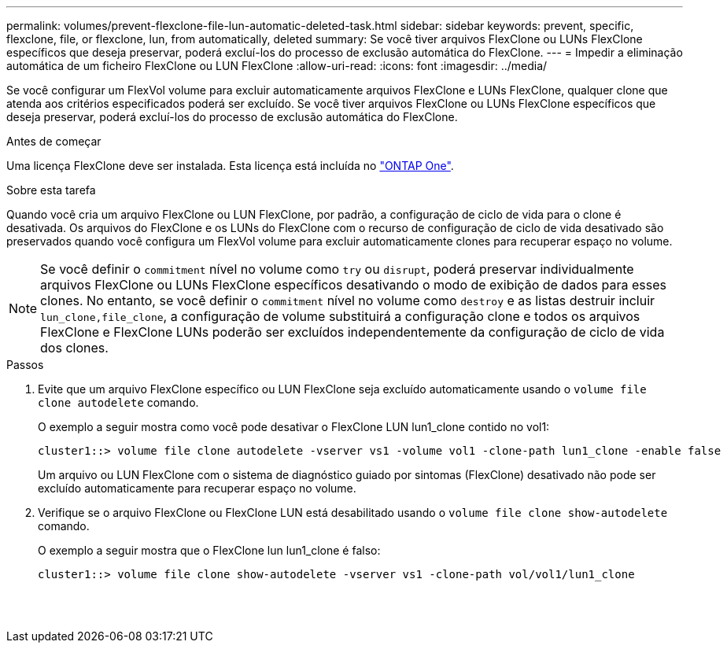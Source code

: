 ---
permalink: volumes/prevent-flexclone-file-lun-automatic-deleted-task.html 
sidebar: sidebar 
keywords: prevent, specific, flexclone, file, or flexclone, lun, from automatically, deleted 
summary: Se você tiver arquivos FlexClone ou LUNs FlexClone específicos que deseja preservar, poderá excluí-los do processo de exclusão automática do FlexClone. 
---
= Impedir a eliminação automática de um ficheiro FlexClone ou LUN FlexClone
:allow-uri-read: 
:icons: font
:imagesdir: ../media/


[role="lead"]
Se você configurar um FlexVol volume para excluir automaticamente arquivos FlexClone e LUNs FlexClone, qualquer clone que atenda aos critérios especificados poderá ser excluído. Se você tiver arquivos FlexClone ou LUNs FlexClone específicos que deseja preservar, poderá excluí-los do processo de exclusão automática do FlexClone.

.Antes de começar
Uma licença FlexClone deve ser instalada. Esta licença está incluída no link:../system-admin/manage-licenses-concept.html#licenses-included-with-ontap-one["ONTAP One"].

.Sobre esta tarefa
Quando você cria um arquivo FlexClone ou LUN FlexClone, por padrão, a configuração de ciclo de vida para o clone é desativada. Os arquivos do FlexClone e os LUNs do FlexClone com o recurso de configuração de ciclo de vida desativado são preservados quando você configura um FlexVol volume para excluir automaticamente clones para recuperar espaço no volume.

[NOTE]
====
Se você definir o `commitment` nível no volume como `try` ou `disrupt`, poderá preservar individualmente arquivos FlexClone ou LUNs FlexClone específicos desativando o modo de exibição de dados para esses clones. No entanto, se você definir o `commitment` nível no volume como `destroy` e as listas destruir incluir `lun_clone,file_clone`, a configuração de volume substituirá a configuração clone e todos os arquivos FlexClone e FlexClone LUNs poderão ser excluídos independentemente da configuração de ciclo de vida dos clones.

====
.Passos
. Evite que um arquivo FlexClone específico ou LUN FlexClone seja excluído automaticamente usando o `volume file clone autodelete` comando.
+
O exemplo a seguir mostra como você pode desativar o FlexClone LUN lun1_clone contido no vol1:

+
[listing]
----
cluster1::> volume file clone autodelete -vserver vs1 -volume vol1 -clone-path lun1_clone -enable false
----
+
Um arquivo ou LUN FlexClone com o sistema de diagnóstico guiado por sintomas (FlexClone) desativado não pode ser excluído automaticamente para recuperar espaço no volume.

. Verifique se o arquivo FlexClone ou FlexClone LUN está desabilitado usando o `volume file clone show-autodelete` comando.
+
O exemplo a seguir mostra que o FlexClone lun lun1_clone é falso:

+
[listing]
----
cluster1::> volume file clone show-autodelete -vserver vs1 -clone-path vol/vol1/lun1_clone
															Vserver Name: vs1
															Clone Path: vol/vol1/lun1_clone
															Autodelete Enabled: false
----


